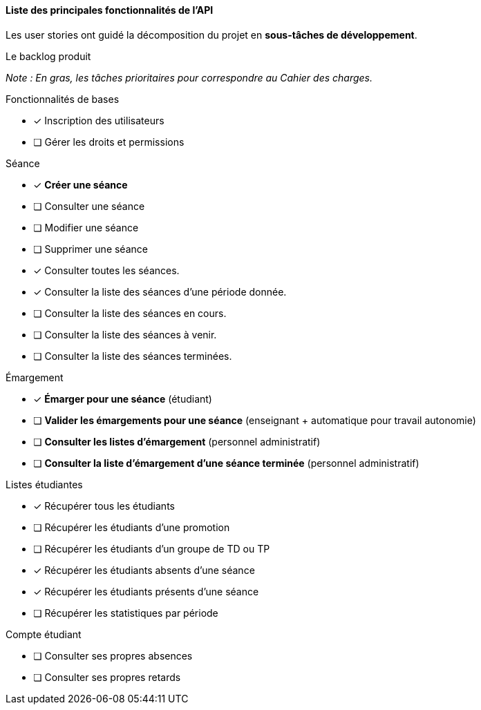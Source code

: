 
==== Liste des principales fonctionnalités de l'API

Les user stories ont guidé la décomposition du projet en *sous-tâches de développement*.

//*Le backlog produit :*
//
//_Note : En gras, les tâches prioritaires pour correspondre au CDC._
====
.Le backlog produit
****
_Note : En gras, les tâches prioritaires pour correspondre au Cahier des charges._
****

****
.Fonctionnalités de bases
* [x] Inscription des utilisateurs
* [ ] Gérer les droits et permissions
****

****
.Séance
* [x] *Créer une séance*
* [ ] Consulter une séance
* [ ] Modifier une séance
* [ ] Supprimer une séance
* [x] Consulter toutes les séances.
* [x] Consulter la liste des séances d'une période donnée.
* [ ] Consulter la liste des séances en cours.
* [ ] Consulter la liste des séances à venir.
* [ ] Consulter la liste des séances terminées.
****

****
.Émargement
* [x] *Émarger pour une séance* (étudiant)
* [ ] *Valider les émargements pour une séance* (enseignant + automatique pour travail autonomie)
* [ ] *Consulter les listes d'émargement* (personnel administratif)
* [ ] *Consulter la liste d'émargement d'une séance terminée* (personnel administratif)
****

****
.Listes étudiantes
* [x] Récupérer tous les étudiants
* [ ] Récupérer les étudiants d'une promotion
* [ ] Récupérer les étudiants d'un groupe de TD ou TP
* [x] Récupérer les étudiants absents d'une séance
* [x] Récupérer les étudiants présents d'une séance
* [ ] Récupérer les statistiques par période
****

****
.Compte étudiant
* [ ] Consulter ses propres absences
* [ ] Consulter ses propres retards
****



====
